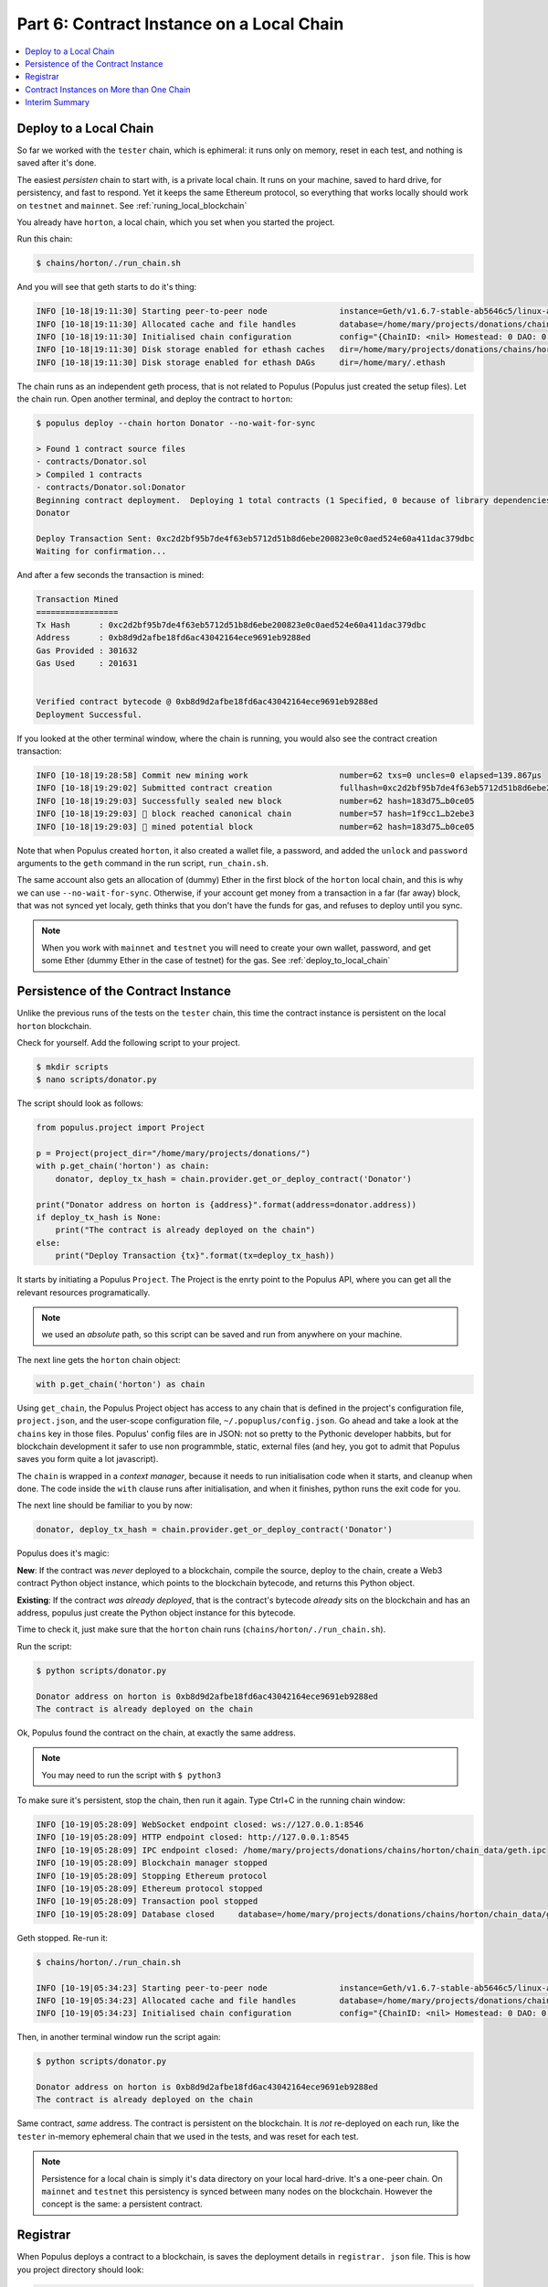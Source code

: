 Part 6: Contract Instance on a Local Chain
==========================================

.. contents:: :local:

Deploy to a Local Chain
-----------------------

So far we worked with the ``tester`` chain, which is ephimeral: it runs only on memory, reset in each test,
and nothing is saved after it's done.

The easiest *persisten* chain to start with, is a private local chain. It runs on your machine, saved to hard drive,
for persistency, and fast to respond. Yet it keeps the same Ethereum protocol, so everything that works locally
should work on ``testnet`` and ``mainnet``. See :ref:`runing_local_blockchain`

You already have ``horton``, a local chain, which you set when you started the project.

Run this chain:

.. code-block:: shell

    $ chains/horton/./run_chain.sh

And you will see that geth starts to do it's thing:

.. code-block:: shell

    INFO [10-18|19:11:30] Starting peer-to-peer node               instance=Geth/v1.6.7-stable-ab5646c5/linux-amd64/go1.8.1
    INFO [10-18|19:11:30] Allocated cache and file handles         database=/home/mary/projects/donations/chains/horton/chain_data/geth/chaindata cache=128 handles=1024
    INFO [10-18|19:11:30] Initialised chain configuration          config="{ChainID: <nil> Homestead: 0 DAO: 0 DAOSupport: false EIP150: <nil> EIP155: <nil> EIP158: <nil> Metropolis: <nil> Engine: unknown}"
    INFO [10-18|19:11:30] Disk storage enabled for ethash caches   dir=/home/mary/projects/donations/chains/horton/chain_data/geth/ethash count=3
    INFO [10-18|19:11:30] Disk storage enabled for ethash DAGs     dir=/home/mary/.ethash

The chain runs as an independent geth process, that is not related to Populus (Populus just created the setup files).
Let the chain run. Open another terminal, and deploy the contract to ``horton``:

.. code-block:: shell

    $ populus deploy --chain horton Donator --no-wait-for-sync

    > Found 1 contract source files
    - contracts/Donator.sol
    > Compiled 1 contracts
    - contracts/Donator.sol:Donator
    Beginning contract deployment.  Deploying 1 total contracts (1 Specified, 0 because of library dependencies).
    Donator

    Deploy Transaction Sent: 0xc2d2bf95b7de4f63eb5712d51b8d6ebe200823e0c0aed524e60a411dac379dbc
    Waiting for confirmation...

And after a few seconds the transaction is mined:

.. code-block:: shell

    Transaction Mined
    =================
    Tx Hash      : 0xc2d2bf95b7de4f63eb5712d51b8d6ebe200823e0c0aed524e60a411dac379dbc
    Address      : 0xb8d9d2afbe18fd6ac43042164ece9691eb9288ed
    Gas Provided : 301632
    Gas Used     : 201631


    Verified contract bytecode @ 0xb8d9d2afbe18fd6ac43042164ece9691eb9288ed
    Deployment Successful.

If you looked at the other terminal window, where the chain is running, you would also see
the contract creation transaction:

.. code-block:: shell

    INFO [10-18|19:28:58] Commit new mining work                   number=62 txs=0 uncles=0 elapsed=139.867µs
    INFO [10-18|19:29:02] Submitted contract creation              fullhash=0xc2d2bf95b7de4f63eb5712d51b8d6ebe200823e0c0aed524e60a411dac379dbc contract=0xb8d9d2afbe18fd6ac43042164ece9691eb9288ed
    INFO [10-18|19:29:03] Successfully sealed new block            number=62 hash=183d75…b0ce05
    INFO [10-18|19:29:03] 🔗 block reached canonical chain          number=57 hash=1f9cc1…b2ebe3
    INFO [10-18|19:29:03] 🔨 mined potential block                  number=62 hash=183d75…b0ce05

Note that when Populus created ``horton``, it also created a wallet file, a password,
and added the ``unlock`` and ``password`` arguments to the ``geth`` command in the
run script, ``run_chain.sh``.

The same account also gets an allocation of (dummy) Ether
in the first block of the ``horton`` local chain, and this is why we can use ``--no-wait-for-sync``.
Otherwise, if your account get money from a transaction in a far (far away) block, that
was not synced yet localy, geth thinks that you don't have the funds for gas, and refuses to
deploy until you sync.

.. note::
    When you work with ``mainnet`` and ``testnet`` you will need to create your own wallet, password, and get
    some Ether (dummy Ether in the case of testnet) for the gas. See :ref:`deploy_to_local_chain`


Persistence of the Contract Instance
------------------------------------

Unlike the previous runs of the tests on the ``tester`` chain, this time the contract instance is persistent on the
local ``horton`` blockchain.

Check for yourself. Add the following script to your project.

.. code-block:: shell

    $ mkdir scripts
    $ nano scripts/donator.py

The script should look as follows:



.. code-block:: python

    from populus.project import Project

    p = Project(project_dir="/home/mary/projects/donations/")
    with p.get_chain('horton') as chain:
        donator, deploy_tx_hash = chain.provider.get_or_deploy_contract('Donator')

    print("Donator address on horton is {address}".format(address=donator.address))
    if deploy_tx_hash is None:
        print("The contract is already deployed on the chain")
    else:
        print("Deploy Transaction {tx}".format(tx=deploy_tx_hash))

It starts by initiating a Populus ``Project``. The Project is the enrty point
to the Populus API, where you can get all the relevant resources programatically.

.. note::

    we used an *absolute* path,
    so this script can be saved and run from anywhere on your machine.

The next line gets the ``horton`` chain object:

.. code-block:: python

    with p.get_chain('horton') as chain

Using ``get_chain``, the Populus Project object has access to any chain that is defined in the project's configuration file,
``project.json``, and the user-scope configuration file, ``~/.popuplus/config.json``. Go ahead
and take a look at the ``chains`` key in those files. Populus' config files are in JSON: not so pretty to the Pythonic
developer habbits, but for blockchain development it safer to use non programmble, static, external files (and hey, you got
to admit that Populus saves you form quite a lot javascript).


The ``chain`` is wrapped in a *context manager*, because it needs
to run initialisation code when it starts, and cleanup when done. The code inside the ``with`` clause
runs after initialisation, and when it finishes, python runs the exit code for you.

The next line should be familiar to you by now:

.. code-block:: python

     donator, deploy_tx_hash = chain.provider.get_or_deploy_contract('Donator')


Populus does it's magic:

**New**: If the contract was *never* deployed to a blockchain, compile the source,
deploy to the chain, create a Web3 contract Python object instance, which points to the blockchain bytecode, and returns this Python object.

**Existing**: If the contract *was already deployed*, that is the contract's bytecode *already* sits
on the blockchain and has an address, populus just create the Python object instance for this bytecode.

Time to check it, just make sure that the ``horton`` chain runs (``chains/horton/./run_chain.sh``).

Run the script:

.. code-block:: shell

    $ python scripts/donator.py

    Donator address on horton is 0xb8d9d2afbe18fd6ac43042164ece9691eb9288ed
    The contract is already deployed on the chain

Ok, Populus found the contract on the chain, at exactly the same address.

.. note::

    You may need to run the script with ``$ python3``

To make sure it's persistent, stop the chain, then run it again.
Type Ctrl+C in the running chain window:

.. code-block:: shell

    INFO [10-19|05:28:09] WebSocket endpoint closed: ws://127.0.0.1:8546
    INFO [10-19|05:28:09] HTTP endpoint closed: http://127.0.0.1:8545
    INFO [10-19|05:28:09] IPC endpoint closed: /home/mary/projects/donations/chains/horton/chain_data/geth.ipc
    INFO [10-19|05:28:09] Blockchain manager stopped
    INFO [10-19|05:28:09] Stopping Ethereum protocol
    INFO [10-19|05:28:09] Ethereum protocol stopped
    INFO [10-19|05:28:09] Transaction pool stopped
    INFO [10-19|05:28:09] Database closed     database=/home/mary/projects/donations/chains/horton/chain_data/geth/chaindata


Geth stopped. Re-run it:

.. code-block:: shell

    $ chains/horton/./run_chain.sh

    INFO [10-19|05:34:23] Starting peer-to-peer node               instance=Geth/v1.6.7-stable-ab5646c5/linux-amd64/go1.8.1
    INFO [10-19|05:34:23] Allocated cache and file handles         database=/home/mary/projects/donations/chains/horton/chain_data/geth/chaindata cache=128 handles=1024
    INFO [10-19|05:34:23] Initialised chain configuration          config="{ChainID: <nil> Homestead: 0 DAO: 0 DAOSupport: false EIP150: <nil> EIP155: <nil> EIP158: <nil> Metropolis: <nil> Engine: unknown}"

Then, in another terminal window run the script again:

.. code-block:: shell

    $ python scripts/donator.py

    Donator address on horton is 0xb8d9d2afbe18fd6ac43042164ece9691eb9288ed
    The contract is already deployed on the chain

Same contract, *same* address. The contract is persistent on the blockchain. It is *not* re-deployed on each run,
like the ``tester`` in-memory ephemeral chain that we used in the tests, and was reset for each test.

.. note::

    Persistence for a local chain is simply it's data directory on your local hard-drive. It's a one-peer chain. On
    ``mainnet`` and ``testnet`` this persistency is synced between many nodes on the blockchain. However the concept is the same:
    a persistent contract.

.. _populus_registrar:

Registrar
---------

When Populus deploys a contract to a blockchain, is saves the deployment details in ``registrar. json`` file.
This is how you project directory should look:

.. code-block:: shell

    ├── build
    │   └── contracts.json
    ├── chains
    │   └── horton
    │       ├── chain_data
    |       |     |
    |       |     └── ...
    │       └── nodekey
    │       │   └── keystore
    │       │       └── UTC--...
    │       ├── genesis.json
    │       ├── init_chain.sh
    │       ├── password
    │       └── run_chain.sh
    ├── contracts
    │   └── Donator.sol
    ├── project.json
    ├── registrar.json
    ├── scripts
    │   └── donator.py
    └── tests
        └── test_donator.py


The *registrar* is loaded with ``get_or_deploy_contract``, and if Populus finds an entry for a contract, it knows
that the contract already deployed, and it's address on this chain.

Take a look at the registrar:

.. code-block:: shell

    $ cat registrar.json

    {
  "deployments": {
    "blockchain://c77836f10cb9691c430638647b95701568ace603d0876ff41c6f0b61218254b4/block/667aa2e5f0dea4087b645a9287efa181cf6dad4ed96516b63aefb7ef5c4b1dff": {
      "Donator": "0xb8d9d2afbe18fd6ac43042164ece9691eb9288ed"
    }
  }



The registrar saves a deployment reference with unique "signature" of the blockchain that the contract was deployed to.
The signature is the first block hash, which is obviously unique. It appears after the ``blockchain://`` part. Then the hash
of the latest block at the time of deployment after, ``block``.
The registrar uses a special URI structure designed for blockchains, which is built from a resource name (blockchain, block, etc)
and it's hash. See `BIP122 URI <https://github.com/bitcoin/bips/blob/master/bip-0122.mediawiki>`_

To have *another* contract deployed to the *same* chain, we will greet our good ol' friend, the Greeter. Yes, you probably
missed it too.

.. code-block:: shell

    $ nano contracts/Greete.sol

Edit the contract file:

.. code-block:: solidity

    pragma solidity ^0.4.11;

    contract Greeter {
        string public greeting;

        function Greeter() {
            greeting = 'Hello';
        }

        function setGreeting(string _greeting) public {
            greeting = _greeting;
        }

        function greet() constant returns (string) {
            return greeting;
        }
    }


Deploy to ``horton``, after you make sure the chain runs:

.. code-block:: shell

    $ populus deploy --chain horton Greeter --no-wait-for-sync


You should see the usuall deployment log, and in a few seconds the contract creation transaction is picked and mined:

.. code-block:: shell

    Transaction Mined
    =================
    Tx Hash      : 0x5df249ed014b396655724bd572b4e44cbc173ab1b5ba5fdc61d541a39daa6d59
    Address      : 0xc5697df77a7f35dd1eb643fc2826c79d95b0bd76
    Gas Provided : 465580
    Gas Used     : 365579


    Verified contract bytecode @ 0xc5697df77a7f35dd1eb643fc2826c79d95b0bd76
    Deployment Successful.

Now we have two deployments to ``horton``:

.. code-block:: shell

    $ cat registrar.json

    {
  "deployments": {
    "blockchain://c77836f10cb9691c430638647b95701568ace603d0876ff41c6f0b61218254b4/block/34f52122cf90aa2ad90bbab34e7ff23bb8619d4abb2d8e66c52806ec9b992986": {
      "Greeter": "0xc5697df77a7f35dd1eb643fc2826c79d95b0bd76"
    },
    "blockchain://c77836f10cb9691c430638647b95701568ace603d0876ff41c6f0b61218254b4/block/667aa2e5f0dea4087b645a9287efa181cf6dad4ed96516b63aefb7ef5c4b1dff": {
      "Donator": "0xb8d9d2afbe18fd6ac43042164ece9691eb9288ed"
    }
  }


The blockchain id for the two deployments is the same, but the latest block at the time of deployment is obviously
different.

.. note::

    Don't edit the registrar yourself unless you know what you are doing. The edge case that justifies such
    edit is when you have a a project with contract that is already deployed on the ``mainnet``, and you want
    to include it in another project.  Re-deployment will waste gas. Otherwise, you can just re-deploy.


Contract Instances on More than One Chain
-----------------------------------------

We will create another instance of ``Donator``, but on another chain we'll name ``morty``.

Create and init the chain:

.. code-block:: shell

    $ populus chain new morty
    $ chains/morty/./init_chain.sh

Edit the project config file to include the new ``morty`` chain:

.. code-block:: shell

    $ nano project.json

The file should look as follows:

.. code-block:: javascript

    {
      "version":"7",
      "compilation":{
        "contracts_source_dirs": ["./contracts"],
        "import_remappings": []
      },
      "chains": {
        "horton": {
          "chain": {
            "class": "populus.chain.ExternalChain"
          },
          "web3": {
            "provider": {
              "class": "web3.providers.ipc.IPCProvider",
            "settings": {
              "ipc_path":"/home/mary/projects/donations/chains/horton/chain_data/geth.ipc"
            }
           }
          },
          "contracts": {
            "backends": {
              "JSONFile": {"$ref": "contracts.backends.JSONFile"},
              "ProjectContracts": {
                "$ref": "contracts.backends.ProjectContracts"
              }
            }
          }
        },
        "morty": {
          "chain": {
            "class": "populus.chain.ExternalChain"
          },
          "web3": {
            "provider": {
              "class": "web3.providers.ipc.IPCProvider",
            "settings": {
              "ipc_path":"/home/mary/projects/donations/chains/morty/chain_data/geth.ipc"
            }
           }
          },
          "contracts": {
            "backends": {
              "JSONFile": {"$ref": "contracts.backends.JSONFile"},
              "ProjectContracts": {
                "$ref": "contracts.backends.ProjectContracts"
              }
            }
          }
        }
      }
    }


Fix the ``ipc_path`` to the actual ipc_path on your machine, you can see it in the run file at ``chains/morty/run_chain.sh``.

Run the **horton** chain:

.. code-block:: shell

    $ chains/horton/./run_chain.sh

And try to deploy again ``Donator`` to ``horton``, although we know it's already deployed to this chain:

.. code-block:: shell

    $ populus deploy --chain horton Donator --no-wait-for-sync

     Found 2 contract source files
  - contracts/Donator.sol
  - contracts/Greeter.sol
  > Compiled 2 contracts
  - contracts/Donator.sol:Donator
  - contracts/Greeter.sol:Greeter
  Beginning contract deployment.  Deploying 1 total contracts (1 Specified, 0 because of library dependencies).

 Donator
 Found existing version of Donator in registrar. Would you like to use
 the previously deployed contract @ 0xb8d9d2afbe18fd6ac43042164ece9691eb9288ed? [True]:

Populus found a matching entry for ``Donator`` deployment on the ``horton`` chain, and suggest to use it.
For now, accept and prompt ``True``:

.. code-block:: shell

    Deployment Successful.

Success message, but without a new transaction and new deployment, just use the already deployed instance on ``horton``.

Good. Stop the ``horton`` chain with Ctrl+C, and start **morty**:

.. code-block:: shell

    $ chains/morty/./run_chain.sh

    INFO [10-19|09:41:28] Starting peer-to-peer node instance=Geth/v1.6.7-stable-ab5646c5/linux-amd64/go1.8.1

And deploy to ``morty``:

.. code-block:: shell

    $ populus deploy --chain morty Donator --no-wait-for-sync

This time a new contract is deployed to the ``morty`` chain:

.. code-block:: shell

  > Found 2 contract source files
  - contracts/Donator.sol
  - contracts/Greeter.sol
  > Compiled 2 contracts
  - contracts/Donator.sol:Donator
  - contracts/Greeter.sol:Greeter
  Beginning contract deployment.  Deploying 1 total contracts (1 Specified, 0 because of library dependencies).

    Donator
    Deploy Transaction Sent: 0x842272f0f2b1f026c6ef003769b1f6acc1b1e43eac0d053541f218e795615142
    Waiting for confirmation...

    Transaction Mined
    =================
    Tx Hash      : 0x842272f0f2b1f026c6ef003769b1f6acc1b1e43eac0d053541f218e795615142
    Address      : 0xcffb2715ead1e0278995cdd6d1736a60ff50c6a5
    Gas Provided : 301632
    Gas Used     : 201631


Registrar:

.. code-block:: shell

    $ cat registrar.json


Now with the new deployment:

.. code-block:: javascript

        {
      "deployments": {
        "blockchain://927b61e39ed1e14a6e8e8b3d166044737babbadda3fa704b8ca860376fe3e90b/block/2e9002f82cc4c834369039b87916be541feb4e2ff49036cafa95a23b45ecce73": {
          "Donator": "0xcffb2715ead1e0278995cdd6d1736a60ff50c6a5"
        },
        "blockchain://c77836f10cb9691c430638647b95701568ace603d0876ff41c6f0b61218254b4/block/34f52122cf90aa2ad90bbab34e7ff23bb8619d4abb2d8e66c52806ec9b992986": {
          "Greeter": "0xc5697df77a7f35dd1eb643fc2826c79d95b0bd76"
        },
        "blockchain://c77836f10cb9691c430638647b95701568ace603d0876ff41c6f0b61218254b4/block/667aa2e5f0dea4087b645a9287efa181cf6dad4ed96516b63aefb7ef5c4b1dff": {
          "Donator": "0xb8d9d2afbe18fd6ac43042164ece9691eb9288ed"
        }
      }
    }

To summarise, the project has two Solidity source files with two contracts. Both are deployed to the ``horton`` chain,
``blockchain://c77836f1...``. The ``Donator`` contract has *another* contract instance on the ``morty`` chain,
``blockchain://927b61e3...``. So the project has 3 contract instances on 2 chains.

.. note::

    It is very common to have more than on contract instance per source file. You can have one on a local chain,
    on ``testnet``, and production on ``mainent``


Interim Summary
---------------

* You deployed a persistent contract instance to a local chain
* You interacted with the ``Project`` object, which is the entry point to the Populus API
* You deployed the same Solidity source file on two seprated local chains, ``horton`` and ``morty``
* Deployments are saved in the the ``registrar``